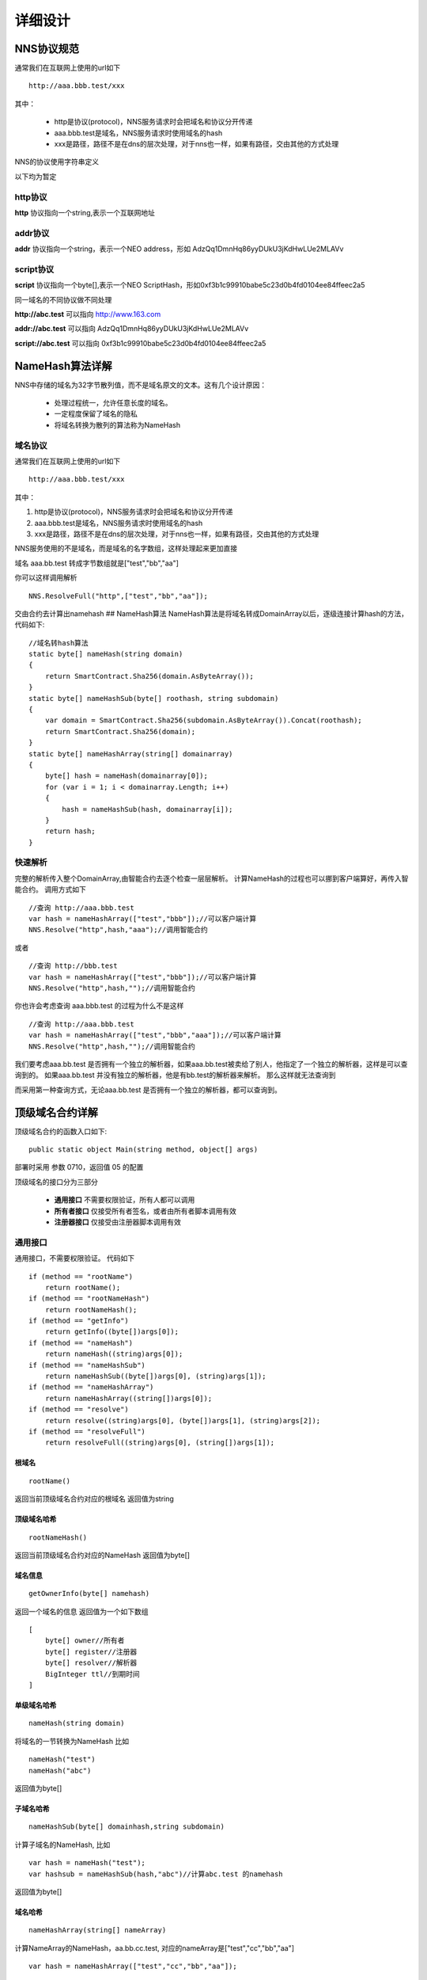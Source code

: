*********
详细设计
*********

NNS协议规范
===========

通常我们在互联网上使用的url如下

::

    http://aaa.bbb.test/xxx 

其中：

 - http是协议(protocol)，NNS服务请求时会把域名和协议分开传递
 - aaa.bbb.test是域名，NNS服务请求时使用域名的hash
 - xxx是路径，路径不是在dns的层次处理，对于nns也一样，如果有路径，交由其他的方式处理

NNS的协议使用字符串定义

以下均为暂定

http协议
--------

**http** 协议指向一个string,表示一个互联网地址

addr协议
--------

**addr** 协议指向一个string，表示一个NEO address，形如 AdzQq1DmnHq86yyDUkU3jKdHwLUe2MLAVv

script协议
----------

**script** 协议指向一个byte[],表示一个NEO ScriptHash，形如0xf3b1c99910babe5c23d0b4fd0104ee84ffeec2a5

同一域名的不同协议做不同处理

**http://abc.test** 可以指向 http://www.163.com

**addr://abc.test** 可以指向 AdzQq1DmnHq86yyDUkU3jKdHwLUe2MLAVv

**script://abc.test** 可以指向 0xf3b1c99910babe5c23d0b4fd0104ee84ffeec2a5

.. _namehash:

NameHash算法详解
===============

NNS中存储的域名为32字节散列值，而不是域名原文的文本。这有几个设计原因：

 - 处理过程统一，允许任意长度的域名。 
 - 一定程度保留了域名的隐私 
 - 将域名转换为散列的算法称为NameHash

域名协议
--------

通常我们在互联网上使用的url如下

::

    http://aaa.bbb.test/xxx 

其中：

1. http是协议(protocol)，NNS服务请求时会把域名和协议分开传递

2. aaa.bbb.test是域名，NNS服务请求时使用域名的hash

3. xxx是路径，路径不是在dns的层次处理，对于nns也一样，如果有路径，交由其他的方式处理

NNS服务使用的不是域名，而是域名的名字数组，这样处理起来更加直接

域名 aaa.bb.test 转成字节数组就是["test","bb","aa"]

你可以这样调用解析

::

        NNS.ResolveFull("http",["test","bb","aa"]);

交由合约去计算出namehash ## NameHash算法
NameHash算法是将域名转成DomainArray以后，逐级连接计算hash的方法，代码如下:

::

        //域名转hash算法
        static byte[] nameHash(string domain)
        {
            return SmartContract.Sha256(domain.AsByteArray());
        }
        static byte[] nameHashSub(byte[] roothash, string subdomain)
        {
            var domain = SmartContract.Sha256(subdomain.AsByteArray()).Concat(roothash);
            return SmartContract.Sha256(domain);
        }
        static byte[] nameHashArray(string[] domainarray)
        {
            byte[] hash = nameHash(domainarray[0]);
            for (var i = 1; i < domainarray.Length; i++)
            {
                hash = nameHashSub(hash, domainarray[i]);
            }
            return hash;
        }

快速解析
-------

完整的解析传入整个DomainArray,由智能合约去逐个检查一层层解析。
计算NameHash的过程也可以挪到客户端算好，再传入智能合约。 调用方式如下

::

    //查询 http://aaa.bbb.test
    var hash = nameHashArray(["test","bbb"]);//可以客户端计算
    NNS.Resolve("http",hash,"aaa");//调用智能合约

或者

::

    //查询 http://bbb.test
    var hash = nameHashArray(["test","bbb"]);//可以客户端计算
    NNS.Resolve("http",hash,"");//调用智能合约

你也许会考虑查询 aaa.bbb.test 的过程为什么不是这样

::

    //查询 http://aaa.bbb.test
    var hash = nameHashArray(["test","bbb","aaa"]);//可以客户端计算
    NNS.Resolve("http",hash,"");//调用智能合约

我们要考虑aaa.bb.test
是否拥有一个独立的解析器，如果aaa.bb.test被卖给了别人，他指定了一个独立的解析器，这样是可以查询到的。
如果aaa.bb.test 并没有独立的解析器，他是有bb.test的解析器来解析。
那么这样就无法查询到

而采用第一种查询方式，无论aaa.bb.test
是否拥有一个独立的解析器，都可以查询到。

顶级域名合约详解
===============

顶级域名合约的函数入口如下:

::

    public static object Main(string method, object[] args)

部署时采用 参数 0710，返回值 05 的配置

顶级域名的接口分为三部分

 - **通用接口** 不需要权限验证，所有人都可以调用
 - **所有者接口** 仅接受所有者签名，或者由所有者脚本调用有效
 - **注册器接口** 仅接受由注册器脚本调用有效

通用接口
---------

通用接口，不需要权限验证。 代码如下

::

    if (method == "rootName")
        return rootName();
    if (method == "rootNameHash")
        return rootNameHash();
    if (method == "getInfo")
        return getInfo((byte[])args[0]);
    if (method == "nameHash")
        return nameHash((string)args[0]);
    if (method == "nameHashSub")
        return nameHashSub((byte[])args[0], (string)args[1]);
    if (method == "nameHashArray")
        return nameHashArray((string[])args[0]);
    if (method == "resolve")
        return resolve((string)args[0], (byte[])args[1], (string)args[2]);
    if (method == "resolveFull")
        return resolveFull((string)args[0], (string[])args[1]);

根域名
~~~~~~

::

    rootName()

返回当前顶级域名合约对应的根域名 返回值为string

顶级域名哈希
~~~~~~~~~~~

::

    rootNameHash()

返回当前顶级域名合约对应的NameHash 返回值为byte[]

域名信息
~~~~~~~~

::
    
    getOwnerInfo(byte[] namehash)

返回一个域名的信息 返回值为一个如下数组

::

    [
        byte[] owner//所有者
        byte[] register//注册器
        byte[] resolver//解析器
        BigInteger ttl//到期时间
    ]

单级域名哈希
~~~~~~~~~~~

::

    nameHash(string domain)

将域名的一节转换为NameHash 比如

::

    nameHash("test") 
    nameHash("abc")

返回值为byte[]

子域名哈希
~~~~~~~~~

::

    nameHashSub(byte[] domainhash,string subdomain)

计算子域名的NameHash, 比如

::

    var hash = nameHash("test");
    var hashsub = nameHashSub(hash,"abc")//计算abc.test 的namehash

返回值为byte[]

域名哈希
~~~~~~~~

::

     nameHashArray(string[] nameArray)

计算NameArray的NameHash，aa.bb.cc.test,
对应的nameArray是["test","cc","bb","aa"]

::

    var hash = nameHashArray(["test","cc","bb","aa"]);

域名解析
~~~~~~~~

::

    resolve(string protocol,byte[] hash,string or int(0) subdomain)

- **protocol** 协议类型。比如http是将域名映射为一个网络地址，addr是将域名映射为一个NEO地址（这可能是最常用的映射）
- **hash** 要解析的域名Hash
- **subdomain** 要解析的子域名Name

应用代码如下

::

    var hash = nameHashArray(["test","cc","bb","aa"]);//客户端计算好
    resolve("http",hash,0)//合约解析 http://aa.bb.cc.test

    or

    var hash = nameHashArray(["test","cc","bb");//客户端计算好
    resolve("http",hash,“aa")//合约解析 http://aa.bb.cc.test

返回类型为byte[]，具体byte[]如何解读，由不同的协议定义，addr协议，byte[]就存的字符串。
协议约定另外撰文。

除了二级域名的解析，必须使用resolve("http",hash,0)的方式，其余的解析建议都使用resolve("http",hash,"aa")的方式。

域名完整解析
~~~~~~~~~~~~

::

    resolveFull(string protocol,string[] nameArray)

解析域名，完整模式

- **protocol** 协议类型
- **nameArray** 要解析的域名数组

这种解析方式唯一的不同就是会逐级验证一下所有权是否和登记的一致，一般用resolve即可

返回类型同resolve

所有者接口
---------

所有者接口全部为 owner\_SetXXX(byte[] srcowner,byte[] nnshash,byte[]
xxx)的形式。 xxx 均是scripthash。

返回值均为 一个byte array [0] 表示失败 [1] 表示成功

所有者接口均接受账户地址直接签名调用和智能合约所有者调用。

如果所有者是智能合约，那么所有者应该自己判断权限，不满足条件，不要发起对顶级域名合约的appcall

域名转让
~~~~~~~~

::

    owner\_SetOwner(byte[] srcowner,byte[] nnshash,byte[] newowner)

转让域名所有权，域名的所有者可以是一个账户地址，也可以是一个智能合约。

- **srcowner** 仅在 所有者是账户地址时用来验证签名，他是地址的scripthash
- **nnshash** 是要操作的域名namehash
- **newowner** 是新的所有者的地址的scripthash

域名注册
~~~~~~~~

::

    owner\_SetRegister(byte[] srcowner,byte[] nnshash,byte[] newregister)

设置域名注册器合约（域名注册器为一个智能合约）

域名注册器参数形式必须也是0710，返回05

必须实现如下接口：

::

        public static object Main(string method, object[] args)
        {
            if (method == "getSubOwner")
                return getSubOwner((byte[])args[0], (string)args[1]);
            ...

        getSubOwner(byte[] nnshash,string subdomain)

任何人可调用注册器的接口检查子域的所有者。

对于域名注册器的其他接口形式不做规范，官方提供的注册器会另外撰文说明。

用户自己实现的域名注册器，仅需实现getSubOwner接口

域名解析
~~~~~~~~

::

    owner_SetResolve(byte[] srcowner,byte[] nnshash,byte[] newresolver)

设置域名解析器合约（域名解析器为一个智能合约）

域名解析器参数形式必须也是0710，返回05

必须实现如下接口

::

        public static byte[] Main(string method, object[] args)
        {
            if (method == "resolve")
                return resolve((string)args[0], (byte[])args[1]);
            ...
        
        resolve(string protocol,byte[] nnshash)

任何人可调用解析器接口进行解析

对于域名解析器的其它接口形式不做规范，官方提供的解析器会另外撰文说明。

用户自己实现的域名解析器，仅需实现resolve 接口

注册器接口
----------

注册器接口由注册器智能合约进行调用，只有一个

::

    register_SetSubdomainOwner(byte[] nnshash,string subdomain,byte[] newowner,BigInteger ttl)

注册一个子域名

 - **nnshash** 是要操作的域名namehash
 - **subdomain** 是要操作的子域名
 - **newowner** 是新的所有者的地址的scripthash
 - **ttl** 是域名过期时间（区块高度）

成功返回 [1] ,失败返回 [0]

所有者合约详解
=============

所有者合约工作方式
-----------------

所有者合约采用Appcall的形式调用顶级域名合约的owner_SetXXX 接口
::

        [Appcall("dffbdd534a41dd4c56ba5ccba9dfaaf4f84e1362")]
        static extern object rootCall(string method, object[] arr);

顶级域名合约会检查调用栈，取出调用它的合约和顶级域名合约管理的所有者进行比对。

所以只有所有者合约可以实现管理。

所有者合约的意义
===============

用户可以用所有者合约实现复杂的合约所有权模式

比如：

- 双人共有，双人签名操作。
- 多人共有，投票操作。

注册器合约详解
==============
                                         
注册器合约采用Appcall的形式调用顶级域名合约的register\_SetSubdomainOwner接口

::

        [Appcall("dffbdd534a41dd4c56ba5ccba9dfaaf4f84e1362")]
        static extern object rootCall(string method, object[] arr);

顶级域名合约会检查调用栈，取出调用它的合约和顶级域名合约管理的注册器进行比对。

所以只有指定的注册器合约可以实现管理。

合约入口
--------

注册器参数形式必须也是0710，返回05

::

        public static object Main(string method, object[] args)
        {
            if (method == "getSubOwner")
                return getSubOwner((byte[])args[0], (string)args[1]);
            if (method == "requestSubDomain")
                return requestSubDomain((byte[])args[0], (byte[])args[1], (string)args[2]);
            ...

查询拥有者
---------

::

    getSubOwner(byte[] nnshash,string subdomain)

此接口为注册器规范要求，必须实现，完整解析域名时会调用此接口验证权利

nnshash 为域名hash

subdomain 为子域名

返回 byte[] 所有者地址，或者空

FIFS域名申请
-----------

::

        requestSubDomain(byte[] who,byte[] nnshash,string subdomain)

此接口为演示的先到先得注册器使用，用户调用注册器的这个接口申请域名

 - **who** 谁在申请
 - **nnshash** 申请哪个域名
 - **subdomain** 申请的子域名


解析器合约详解
==============

1.解析器自己保存解析信息

2.顶级域名合约会以nep4的方式调用解析器的解析接口获取解析信息。

3.解析器设置解析数据时采用Appcall的形式调用顶级域名合约的getInfo接口来验证域名所有权

::

        [Appcall("dffbdd534a41dd4c56ba5ccba9dfaaf4f84e1362")]
        static extern object rootCall(string method, object[] arr);

任何合约都可以通过 appcall 顶级域名合约getInfo接口的方式来验证域名所有权

合约入口
--------

注册器参数形式必须也是0710，返回05

::

        public static byte[] Main(string method, object[] args)
        {
            if (method == "resolve")
                return resolve((string)args[0], (byte[])args[1]);
            if (method == "setResolveData")
                return setResolveData((byte[])args[0], (byte[])args[1], (string)args[2], (string)args[3], (byte[])args[4]);
            ...

解析域名
-------

::

    resolve(string protocol,byte[] nnshash)

此接口为解析器规范要求，必须实现，完整解析域名时会调用此接口最终解析

- **protocol** 协议类型
- **nnshash** 要解析的域名

返回byte[] 解析数据

设置解析参数
-----------

::

    setResolveData(byte[] owner,byte[] nnshash,string or int[0] subdomain,string protocol,byte[] data)

此接口为演示的标准解析器所有，所有者（目前还只支持账户地址所有者）可以调用此接口配置解析数据

- **owner** 所有者
- **nnshash** 设置哪个域名
- **subdomain** 设置的子域名（可以传0，如果设置的就是域名解析，非子域名传0）
- **protocol** 协议字符串
- **data** 解析数据

返回[1]表示成功 或者[0]表示失败


投标竞拍域名注册方式详解
======================

竞标机制
--------

ENS采用密封竞价机制，通过混淆金来实现隐藏真实出价，但这种机制无法实现完全密封，真实出价不会超出公开的总出价。

密封出价的用户体验很差，用户需要记住一串密码，而且必须在短暂的揭标期向合约出示密码，否则无法找回资金。

NNS仍然会采用竞标的方式实现域名的初始注册分发，但是和ENS不同，我们采用透明的増价竞拍机制。

这样做的好处是，用户不需要记住密文和揭标期，只要竞标结束，最终结果就可以出现。
但是透明増价竞拍会有一个问题，如果竞拍期是确定的，那么没人愿意在一开始的时候就为域名出价，这样别人就可以在快结束的时候出比你稍多一点的钱来获得域名。

..  image:: image/bid.png
   :height: 600px
   :width: 800px
   :scale: 100%
   :alt: NNS logo
   :align: center

**确定期**

为了解决先手劣势的问题，我们在竞拍结束时间上引入了随机性，竞拍分两个阶段，第一阶段是确定期，例如3天，这一期间的所有出价都有效。

**随机期**

如果确定期最后一天有人出价，则进入两天的随机期，否则竞拍即在确定期结束。
在随机期里竞拍结束时间是不确定的，需要等到两天后的未来块的哈希值确定，根据区间大小，越靠后出价越可能落在竞拍结束时间之后从而无效，
所以你应当尽早给出你的心理价位。需要注意的是，如果这次的出价触发了结束，那么这次的出价并不会生效。

**竞价结束**

随机期结束后，利用未来块哈希来确定随机期里面的竞价结束块，统计从开标到此结束块的出价，就可以确定中标人。

这种竞拍方式的最终结果是，如果你觉得没人和你抢拍域名，那么你只需要在开标前两天出价，第三天确定期结束即可获得域名。

如果有竞争，那么竞争主要发生在确定期和随机期交替的两端。
通过在竞拍结束时间引入随机性，并且越靠后出价落在有效期可能性越小，避免了透明增加竞拍中的后手优势问题。

**域名的使用和续约**

域名如果被成功拍卖，那么拍卖的获胜者就享有一年的使用权。时间是从域名申请开拍的时间开始，365天后为到期时间。

到期前三个月内为续约期，域名的使用者可以申请续约延长一年的使用时间，延长后的到期时间为原到期时间加365天。目前续约不收取任何费用。

域名到期之后，原使用者可以继续使用。但其余人此时可以申请开拍这个域名，如果拍卖成功，原使用者会丧失使用权。

合约内时间计算
-------------

合约自开拍后一定有三天的自由竞价期，可能有两天的随机期结束期。拍得域名后有一年的使用期（从域名开拍的时间开始计算），
使用期前有三个月的续约期。

合约内的时间跨度都是用时间戳来计算，例如开拍某个域名的高度是1000000，对应的时间戳是1515777377。
那么这个域名的自由期就是时间戳小于1515777377+3*24*3600的块。使用期的就是小于1515777377+365*24*3600的块。

交易服务
--------

交易服务支持域名登记员发布域名所有权转让邀约，支持固定价格转让和荷兰式减价拍卖方式转让。 

可循环分配代币CGAS技术实现
==============================

为了实现NNS系统的良性发展，NNS引入了可循环的代币系统，
同时引入股权代币用以对系统收益的再分配提供证明。

1. NNC股权证明代币

2. CGAS NEP5代币合约。

NNC主要作用是在域名拍卖获得的收益进行再分配时提供股权证明。除此之外，当域名系统移植到其他公链（例如本体网络）时，持有NNC的用户依然可以在其他公链获取等比例的代币。

当官方开放域名二级交易市场时，NNC将作为支付代币进行域名的买卖。在未来，NNC的使用场景也会不断拓宽。
CGAS是为了方便将GAS用于应用合约中而引入的与GAS *1:1* 绑定的NEP5资产。

重新分配机制
------------

NNS在用户进行域名拍卖的时候会收取手续费，这笔手续费收益将依据NNS用户的NNC持有数量进行再分配，完全重新分配给NNC持有者。

领奖机制	
------------

在新的NNS系统设计中，为了保持CGAS合约的独立性，我们移除了奖池合约，转而使用中心化的方法来进行分红的计算和分发。用户将不在需要手动领取分红。

CGAS接口（仅述相比NEP5多出来的接口）
~~~~~~~~~~~~~~~~~~~~~~~~~~~~~~~~~~~~~~

CGAS首先符合NEP5规范，NEP规范接口不再赘述

**mintTokens**

通过GAS换取等量的CGAS，通过InvokeContract，转账到CGAS合约账户，然后调用合约的mintTokens转等量的CGAS到自己的账户。需要签名。

**refund**

通过CGAS合约将CGAS兑换为等量GAS，由CGAS合约对用户进行身份校验然后构造合约交易将CGAS合约账户的GAS转到用户账户，同时扣取用户账户的CGAS。需要签名。

**migrate**

用于合约升级，当合约出现问题需要更新版本时使用。只有超级管理员有权限调用。

